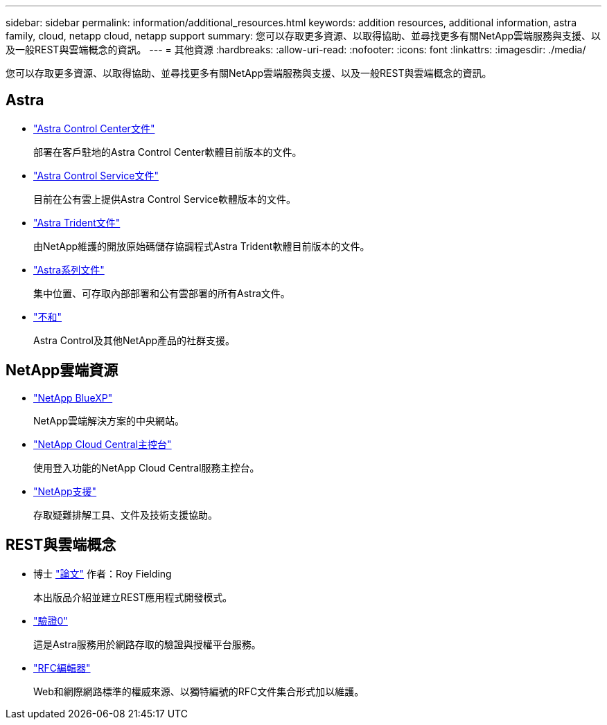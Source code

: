 ---
sidebar: sidebar 
permalink: information/additional_resources.html 
keywords: addition resources, additional information, astra family, cloud, netapp cloud, netapp support 
summary: 您可以存取更多資源、以取得協助、並尋找更多有關NetApp雲端服務與支援、以及一般REST與雲端概念的資訊。 
---
= 其他資源
:hardbreaks:
:allow-uri-read: 
:nofooter: 
:icons: font
:linkattrs: 
:imagesdir: ./media/


[role="lead"]
您可以存取更多資源、以取得協助、並尋找更多有關NetApp雲端服務與支援、以及一般REST與雲端概念的資訊。



== Astra

* https://docs.netapp.com/us-en/astra-control-center/["Astra Control Center文件"^]
+
部署在客戶駐地的Astra Control Center軟體目前版本的文件。

* https://docs.netapp.com/us-en/astra-control-service/["Astra Control Service文件"^]
+
目前在公有雲上提供Astra Control Service軟體版本的文件。

* https://docs.netapp.com/us-en/trident/["Astra Trident文件"^]
+
由NetApp維護的開放原始碼儲存協調程式Astra Trident軟體目前版本的文件。

* https://docs.netapp.com/us-en/astra-family/["Astra系列文件"^]
+
集中位置、可存取內部部署和公有雲部署的所有Astra文件。

* https://discord.gg/NetApp["不和"^]
+
Astra Control及其他NetApp產品的社群支援。





== NetApp雲端資源

* https://bluexp.netapp.com/["NetApp BlueXP"^]
+
NetApp雲端解決方案的中央網站。

* https://services.cloud.netapp.com/redirect-to-login?startOnSignup=false["NetApp Cloud Central主控台"^]
+
使用登入功能的NetApp Cloud Central服務主控台。

* https://mysupport.netapp.com/["NetApp支援"^]
+
存取疑難排解工具、文件及技術支援協助。





== REST與雲端概念

* 博士 https://www.ics.uci.edu/~fielding/pubs/dissertation/top.htm["論文"^] 作者：Roy Fielding
+
本出版品介紹並建立REST應用程式開發模式。

* https://auth0.com/["驗證0"^]
+
這是Astra服務用於網路存取的驗證與授權平台服務。

* https://www.rfc-editor.org/["RFC編輯器"^]
+
Web和網際網路標準的權威來源、以獨特編號的RFC文件集合形式加以維護。


